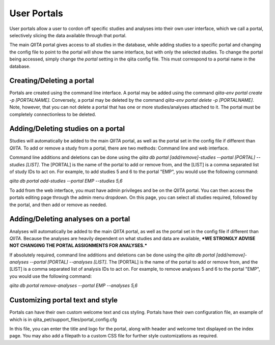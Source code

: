 .. _portals:

.. index:: portals

User Portals
============

User portals allow a user to cordon off specific studies and analyses into their own user interface, which we call a portal, selectively slicing the data available through that portal.

The main `QIITA` portal gives access to all studies in the database, while adding studies to a specific portal and changing the config file to point to the portal will show the same interface, but with only the selected studies. To change the portal being accessed, simply change the `portal` setting in the qiita config file. This must correspond to a portal name in the database.

Creating/Deleting a portal
--------------------------
Portals are created using the command line interface. A portal may be added using the command `qiita-env portal create -p [PORTALNAME]`. Conversely, a portal may be deleted by the command `qiita-env portal delete -p [PORTALNAME]`. Note, however, that you can not delete a portal that has one or more studies/analyses attached to it. The portal must be completely connectionless to be deleted.

Adding/Deleting studies on a portal
-----------------------------------
Studies will automatically be added to the main `QIITA` portal, as well as the portal set in the config file if different than `QIITA`. To add or remove a study from a portal, there are two methods: Command line and web interface.

Command line additions and deletions can be done using the `qiita db portal [add/remove]-studies --portal [PORTAL] --studies [LIST]`. The [PORTAL] is the name of the portal to add or remove from, and the [LIST] is a comma separated list of study IDs to act on. For example, to add studies 5 and 6 to the portal "EMP", you would use the following command: 

`qiita db portal add-studies --portal EMP --studies 5,6`

To add from the web interface, you must have admin privileges and be on the `QIITA` portal. You can then access the portals editing page through the admin menu dropdown. On this page, you can select all studies required, followed by the portal, and then add or remove as needed.

Adding/Deleting analyses on a portal
------------------------------------
Analyses will automatically be added to the main `QIITA` portal, as well as the portal set in the config file if different than `QIITA`. Because the analyses are heavily dependent on what studies and data are available, ***WE STRONGLY ADVISE NOT CHANGING THE PORTAL ASSIGNMENTS FOR ANALYSES.***

If absolutely required, command line additions and deletions can be done using the `qiita db portal [add/remove]-analyses --portal [PORTAL] --analyses [LIST]`. The [PORTAL] is the name of the portal to add or remove from, and the [LIST] is a comma separated list of analysis IDs to act on. For example, to remove analyses 5 and 6 to the portal "EMP", you would use the following command:

`qiita db portal remove-analyses --portal EMP --analyses 5,6`

Customizing portal text and style
---------------------------------
Portals can have their own custom welcome text and css styling. Portals have their own configuration file, an example of which is in qiita_pet/support_files/portal_config.cfg

In this file, you can enter the title and logo for the portal, along with header and welcome text displayed on the index page. You may also add a filepath to a custom CSS file for further style customizations as required.
